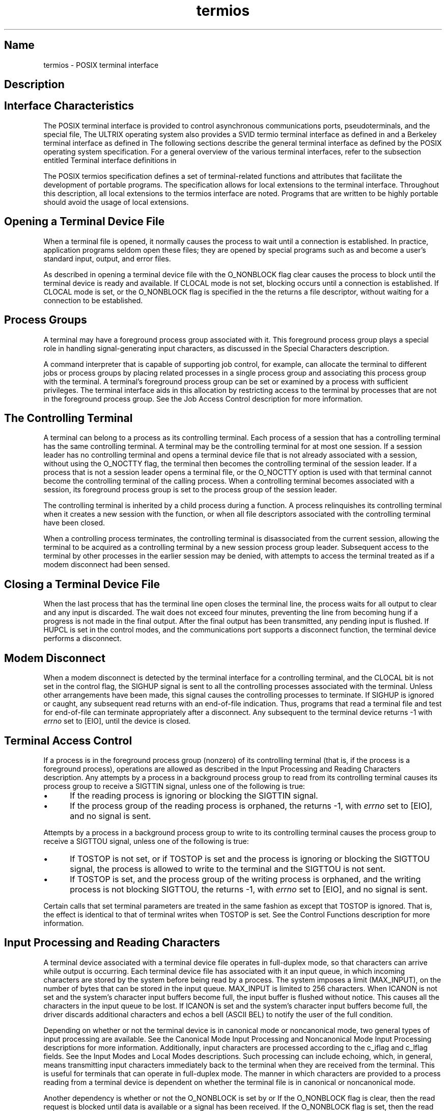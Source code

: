 .TH termios 4
.SH Name
termios \- POSIX terminal interface
.SH Description
.NXR "terminal interface"
.SH Interface Characteristics
The POSIX terminal interface is provided to
control asynchronous communications ports, pseudoterminals, and the special
file,
.PN /dev/tty .
The ULTRIX operating system also provides a SVID termio
terminal interface as defined in 
.MS termio 4
and a Berkeley terminal interface as defined in 
.MS tty 4 .
The following sections describe the general terminal interface as defined
by the POSIX operating system specification.
For a general overview of the various
terminal interfaces, refer to the subsection entitled Terminal 
interface definitions in 
.MS tty 4 .
.PP
The POSIX termios specification defines a set of terminal-related
functions and attributes 
that facilitate the development of portable programs.  The specification
allows for local extensions to the terminal interface.  Throughout this 
description, all local extensions to the termios interface are noted.
Programs that are written to be highly portable should avoid the usage of
local extensions.
.SH Opening a Terminal Device File
When a terminal file is opened, it normally causes the process to wait until
a connection is established.  In practice, application programs seldom open these 
files; they are opened by special programs such as 
.MS getty 8
and become a user's standard input, output, and error files.
.PP
As described in 
.MS open 2 ,
opening a terminal device file with the O_NONBLOCK
flag clear causes the process to block until the terminal device is ready
and available.
If CLOCAL mode is not set, blocking occurs until a connection is 
established.
If CLOCAL mode is set, or the O_NONBLOCK flag is specified in the
.MS open 2 ,
the
.MS open 2
returns a file descriptor, without waiting for a connection to be 
established.
.SH Process Groups
A terminal may have a foreground process group associated with it.  This
foreground process group plays a special role in handling signal-generating
input characters, as discussed in the Special Characters description.
.PP
A command interpreter that is capable of
supporting job control,
.MS csh 1
for example,
can allocate the terminal to different jobs
or process groups by placing related processes in a single process group and
associating this process group with the terminal.
A terminal's foreground
process group can be set or examined by a process with sufficient privileges.
The terminal interface aids in this allocation by restricting access to the
terminal by processes that are not in the foreground process group.  See the Job
Access Control description for more information.
.SH The Controlling Terminal
A terminal can belong to a process as its controlling terminal.  
Each process of a session that has a controlling terminal has the same
controlling terminal.  A terminal may be the controlling terminal for at most
one session.  If a session leader has no controlling terminal and opens a 
terminal device file that is not already associated with a session, without 
using the O_NOCTTY 
.MS open 2
flag, the terminal then becomes the controlling terminal of the session leader.
If a process that is not a session leader opens a terminal file, or the
O_NOCTTY option is used with 
.MS open 2 ,
that terminal cannot become the controlling terminal of the calling
process.  When a controlling terminal becomes associated with a session, its
foreground process group is set to the process group of the session 
leader.
.PP
The controlling terminal is inherited by a child process during a 
.MS fork 2
function.  A process relinquishes its controlling terminal when it 
creates a new session with the 
.MS setsid 2
function, or when all file descriptors associated with the controlling terminal
have been closed.
.PP
When a controlling process
terminates, the controlling terminal
is disassociated from the current session,
allowing
the terminal to be acquired as a controlling terminal by a new session 
process group leader.
Subsequent access to the terminal by other processes in the earlier session
may be denied, with attempts to access the terminal treated as if a modem 
disconnect had been sensed.
.SH Closing a Terminal Device File
When the last process that has the terminal line open closes the terminal
line, the process waits for all output to clear and any input 
is discarded.  The wait does not 
exceed four minutes, preventing the line from becoming hung if a progress is
not made in the final output.  After the final output has been transmitted, any
pending input is flushed.  If HUPCL is set in the control modes, and the
communications port supports a disconnect function, the terminal device 
performs a disconnect.
.SH Modem Disconnect
When a modem disconnect is detected by the terminal interface
for a controlling terminal, 
and the CLOCAL bit is not set in the control flag, the SIGHUP signal
is sent to all the controlling processes associated with the
terminal.  Unless other arrangements have been made, this signal causes the
controlling processes to terminate.  
If SIGHUP is ignored or caught, any subsequent read
returns with an end-of-file indication.  Thus, programs that read a terminal 
file and test for end-of-file can terminate appropriately after a disconnect.
Any subsequent 
.MS write 2
to the terminal device returns \-1 with 
.I errno 
set to [EIO], until the device
is closed.
.SH Terminal Access Control
If a process is in the foreground process group (nonzero) of its
controlling terminal (that is, if the process is a foreground process),
.MS read 2
operations are allowed as described in the Input Processing
and Reading Characters description. 
Any attempts by a process in a background process group to read from its
controlling terminal causes its process group to receive a SIGTTIN
signal, unless one of the following is true:  
.IP \(bu 5
If the reading process is ignoring or blocking the SIGTTIN signal.
.IP \(bu 5
If the process group of the reading process is orphaned, the
.MS read 2
returns \-1, with 
.I errno 
set to [EIO], and no signal is sent.
.PP
Attempts by a process in a background process group to write to its 
controlling terminal causes the process group to receive 
a SIGTTOU
signal, unless one of the following is true:
.IP \(bu 5
If TOSTOP is not set, or if TOSTOP is set and the process is ignoring or 
blocking the SIGTTOU signal, the process is allowed to write to the 
terminal  and the SIGTTOU is not sent.  
.IP \(bu 5
If TOSTOP is set, and the process
group of the writing process is orphaned, and the writing process is not
blocking SIGTTOU, the
.MS write 2
returns \-1, with 
.I errno 
set to [EIO], and no signal is sent.
.PP
Certain calls that set terminal parameters are treated in the same fashion
as
.MS write 2 ,
except that TOSTOP is ignored. That is, the effect is identical to that of
terminal writes when TOSTOP is set.
See the Control Functions description
for more information.
.SH Input Processing and Reading Characters
A terminal device associated with a terminal device file operates in 
full-duplex mode, so that characters can arrive while output is occurring.
Each terminal device file has associated with it an input queue, in which
incoming characters are stored by the system before being read by a process.
The system imposes a limit (MAX_INPUT), on the number of bytes that can be
stored in the input queue.  MAX_INPUT is limited to 256 characters.
When ICANON is not set and
the system's character input buffers become full, the input buffer is
flushed without notice. This causes all the characters in the input queue
to be lost.  If ICANON is set and the system's character input buffers become 
full, the driver discards additional characters and echos a bell
(ASCII BEL) to notify the user of the full condition.
.PP
Depending on whether or not the terminal device is in canonical mode or 
noncanonical mode, two general types of input processing are available.
See the Canonical Mode Input Processing and Noncanonical
Mode Input Processing descriptions for more information.
Additionally, input characters are processed
according to the c_iflag and c_lflag fields. See the Input Modes and Local
Modes descriptions.
Such processing can include echoing, which, in general, means transmitting input
characters immediately back to the terminal when they are received from the
terminal.  This is useful for terminals that can operate in full-duplex mode.
The manner in which characters are provided to a process reading from a 
terminal device is dependent on whether the terminal file is in canonical
or noncanonical mode.
.PP
Another dependency is whether or not the O_NONBLOCK is set by 
.MS open 2 
or 
.MS fcntl 2 .  
If the O_NONBLOCK flag is clear, then the read request
is blocked until data is available or a signal has been received.  If 
the O_NONBLOCK flag is set, then the read request completes, without 
blocking, in one of the following ways:
.IP \(bu 5
If there is enough data available to satisfy the entire request,
the read completes successfully and returns the number of bytes read.
.IP \(bu 5
If there is not enough data available to satisfy the entire request,
the read completes successfully, having read as much data as
possible and returns the number of bytes it was able to read.
.IP \(bu 5
If data is not available, the read returns a \-1, with
.I errno 
set to EAGAIN.
.PP
As stated previously, the availability of data is dependent on
the input processing mode.  The input processing mode can be either
canonical or non-canonical.  The following sections discuss
these modes in detail.
.SH Canonical Mode Input Processing
In canonical mode input processing, terminal input is processed in units of
lines.  A line is delimited by a new-line (\\n) character (ASCII LF),
an end-of-file character (ASCII EOF), or a user-defined 
end-of-line character (EOL) .
See the description of Special Characters for more information 
on EOF and EOL.
.PP
A read request cannot be satisfied until an
entire line has been typed or a signal has been received.  Regardless of
the number of characters requested in the read call, at most one line is
returned.  However, it is not necessary to read a whole line at once; one
or more characters can be requested in a read without losing information.
.PP
MAX_CANON (256) defines the maximum number of input characters the system
can buffer in canonical mode.  When this limit is exceeded, the system 
discards additional input.
.PP
Erase and kill processing occur when either the ERASE or KILL character
is received.  This processing affects data in the
input queue that has not been delimited by a new-line (NL), end-of-file
(EOF), or end-of-line (EOL) character.  The data that is not delimited 
creates the current line.  The ERASE character deletes the last 
character in the current line, if there is any.
The KILL character deletes all data in the current line, if there is any.
The ERASE and KILL characters have no effect if there is no data in the 
current line.
The ERASE and KILL characters themselves are not placed in the input queue.
.PP
The reprint (RPRNT) character retypes pending input beginning on a new
line.  Retyping is automatic, if characters that would normally
be erased from the screen are interspersed with program output.
.SH Noncanonical Mode Input Processing
In noncanonical mode input processing, input characters are not assembled into
lines, and erase and kill processing do not occur.  The values of the special
characters MIN and TIME are used to determine how to process the characters
received.  MIN and TIME are defined by the c_cc array of special control
characters.
.PP
MIN represents the minimum number of characters that should be received when
the read is satisfied (for example, the characters are returned to the user).
TIME is a timer of 0.1 second granularity that is used to time out bursty 
and short term data transmissions.  If MIN is greater than MAX_INPUT (256), the 
value of MIN is truncated to be MAX_INPUT. The four possible values for MIN 
and TIME and examples of their interactions are as follows:
.PP
1.
MIN > 0, TIME > 0.
.br
In this case, TIME serves as an intercharacter timer and is 
activated after the first character is received.  Because it is an 
intercharacter timer, it is reset after a character is received.  The 
interaction between MIN and TIME provokes the intercharacter time to start 
as soon as one character is received. If MIN characters are received before 
the intercharacter timer expires, the read is satisfied. 
.PP
If the timer expires before 
MIN characters are received, the characters received
to that point are returned to the user.  If TIME expires, at least 
one character is returned, because the timer would not have been enabled unless
a character was received.  The read blocks until the MIN and TIME 
mechanisms are activated by the receipt of the first character, 
or a signal is received.
.PP
2.
MIN > 0, TIME = 0.
.br
In this case, the value of TIME is zero, the timer is inactive. However,
MIN is significant.  A pending read is not satisfied until MIN 
characters or a signal are received.  
That is, the pending read sleeps until MIN characters
are received.  A program that uses this example to read record-based 
terminal I/O can indefinitely block the read operation.
.PP
3.
MIN = 0, TIME > 0.
.br
In this case, because MIN = 0, TIME does not represent an intercharacter
timer. Instead, it serves as a read timer that is activated as soon as the 
.MS read 2
function is processed.
A read is satisfied as soon as a single character is received
or the read timer expires.  Note, if the timer expires, a
character is not returned.  If the timer does not expire, a read is only
satisfied if a character is received.  For example, the read
cannot block indefinitely waiting for a character. If a character is not
received within TIME*0.1 seconds after the read is initiated, the read 
returns a value of zero, having read no data.
.PP
4.
MIN = 0, TIME = 0.
.br
In this case, only the  minimum number of characters requested or the 
number of characters currently available are returned without waiting 
for more characters to be input.  In this example, the return is 
immediate.
.PP
The following list summarizes the previous examples:
.IP \(bu 5
The interactions of MIN
and TIME are not symmetric.  For example, when MIN > 0 and TIME = 0,
TIME has no effect.  However, if MIN = 0 and 
TIME > 0, MIN is activated by the receipt of a single character.
.IP \(bu 5
When MIN > 0 and TIME > 0, TIME represents an intercharacter
timer; when MIN = 0, TIME > 0, TIME represents a read timer.
.PP
The previous summary highlights the dual purpose of the MIN and TIME feature.  
Cases 1 and 2 handle burst mode activity (such
as file transfer programs) where a program would like to process at 
least MIN characters at a
time.  In case 1, the intercharacter timer is activated by a user 
as a safety precaution. However, in case 2, it is turned off. 
.PP
Cases 3 and 4 exist to handle single character timed transfers.  These 
examples are readily adaptable to screen-based applications that need 
to know if a character is present in the input queue before refreshing 
the screen.  In case 3, the read is timed. However, in case 4, it is not.
.PP
Note that MIN is always a minimum.  It does not denote
a record length.  That is, if a program performs a read of 20 bytes, MIN
has a value of 10, and there are 25 characters present, 20 characters
are returned to the user.
.SH Writing Characters and Output Processing
When a process writes one or more characters to a terminal device file, 
they are processed according to the c_oflag (see Output Modes).
The terminal interface provides a buffering mechanism.  For example,
when a call to 
.MS write 2
completes, all
of the characters written have been scheduled for transmission to the device,
but the transmission is not necessarily complete.  The characters are
transmitted to the terminal as soon as previously written characters
have output successfully.
.SH Signal Handling
Signals caught during a 
.MS read 2 ,
.MS write 2 ,
or other operation on the file descriptor
associated with the terminal file are handled appropriately, as described in
.MS signal 3 .
.SH Special Characters
Certain characters have special functions on input or output.
These functions are:
.IP "\fBINTR\fR" 11
Special character on input that is recognized if the ISIG flag
is enabled.  Generates a SIGINT signal that is sent to all 
processes in the foreground process group associated with
the terminal. 
If ISIG is set, the INTR character is discarded when processed.
The default value is octal 0177.
.IP "\fBQUIT\fR" 
Special character on input that is recognized if the ISIG flag
is enabled.  Generates a SIGQUIT signal that is sent to all
processes in the foreground process group associated with
the terminal. 
If ISIG is set, the QUIT character is discarded when processed.
The default value is CTRL/| (ASCII FS).
.IP "\fBERASE\fR" 
Special character on input that is recognized if the ICANON 
flag is set.  Erases the last character in the current line.  It cannot
erase beyond the start of a line, as delimited by an NL, EOF,
or EOL character.  
If ICANON is set, the ERASE character is discarded when processed.
The default value is the number sign (#).
.IP "\fBKILL\fR" 
Special character on input that is recognized if the ICANON flag
is set.  Deletes the entire line, as delimited by an NL, EOF, or
EOL character. 
If ICANON is set, the KILL character is discarded when processed.
The default value is the at sign (@).
.IP "\fBEOF\fR" 
Special character on input that is recognized if the ICANON flag
is set. This character is used to generate an end of file (EOF)
from the terminal. 
When received, all the characters waiting to be read are
immediately passed to the program, without waiting for a newline,
and the EOF is discarded.  Thus, if there are no characters
waiting (that is, if the EOF occurred at the beginning of a line),
a byte count of zero is returned from 
.MS read 2 ,
representing an end-of-file indication.  
If ICANON is set, the EOF character is discarded when processed.
The default value is CTRL/D (ASCII EOT).
.IP "\fBNL\fR" 
Special character on input that is recognized if the ICANON flag
is set.  It is the assigned line delimiter (\\n).  It cannot be 
changed.
.IP "\fBEOL\fR" 
Special character on input that is recognized if the ICANON flag
is set.  It is an additional line delimiter, like NL.  The default
value is POSIX_V_DISABLE, which is used to specify that this special
character is ordinarily not used.
.IP "\fBSUSP\fR" 
Special character on input that is recognized if the ISIG flag is
enabled.  Generates a SIGTSTP signal
that is sent to all processes in the foreground process group
associated with the terminal.  This signal is used by the
job control code to change from the current job to the
controlling job.  
If ISIG is set, the SUSP character is discarded when processed.
The default value is CTRL/Z (ASCII SUB).
.IP "\fBSTOP\fR" 
Special character on both input and output that is recognized if
the IXON (input) or IXOFF (output) flag is set.
Can be used to temporarily suspend output.  It is useful with CRT
terminals to prevent output from disappearing before it can be
read.  While output is suspended, STOP characters are ignored and
not read.  
If IXON is set, the STOP character is discarded when processed.
The default value is CTRL/S (ASCII DC3).
.IP "\fBSTART\fR" 
Special character on both input and output that is recognized if 
the IXON (input) or IXOFF (output) flag is set.  Can
be used to resume output that has been suspended by a STOP 
character.  While output is not suspended, START characters are
ignored and not read.  
If IXON is set, the STOP character is discarded when processed.
The default value is CTRL/Q (ASCII DC1).
.IP "\fBCR\fR" 
Special character on input that is recognized if the ICANON flag is
set.  The value is (\\r) and this value is not changeable.
When ICANON and ICRNL are set and 
IGNCR is not set, this character is translated into an NL,
and it has the same effect as an NL character.
.IP "\fBDSUSP\fR" 
Special character on input used as a delayed suspend character.
DSUSP is only recognized if the IEXTEN flag is set.
Similar to the SUSP special character, a SIGTSTP signal is
issued.  The process cannot actually stop until the
next character is input.  
If IEXTEN is set, the DSUSP character is discarded when processed.
The default value is CTRL/Y (ASCII
EM).
.IP "\fBRPRNT\fR" 
Special character on input used to force the present input line
to be re-echoed to the terminal after a newline character.  
RPRNT is only recognized if the IEXTEN flag is set.
If IEXTEN is set, the RPRNT character is discarded when processed.
The default value is CTRL/R (ASCII DC2).
.IP "\fBFLUSH\fR" 
Special character on input that causes output to the terminal
to be flushed until another flush character is typed or more input
is received on the terminal.  
FLUSH is recognized only if the IEXTEN flag is set.
If IEXTEN is set, the FLUSH character is discarded when processed.
The default value is CTRL/O 
(ASCII SI).
.IP "\fBWERASE\fR" 
Special character on input used to erase the preceding word
of the input queue.  The word erase operation erases 
characters up to (and not including) a TAB, NL, space, or backslash
(\\) character.  Word erase cannot erase beyond the start of a
line as delimited by NL, EOF, or EOL. 
WERASE is only recognized if the IEXTEN flag is set.
If IEXTEN is set, the WERASE character is discarded when processed.
The default value is
CTRL/W (ASCII ETB).
.IP "\fBLNEXT\fR" 
Special character on input used to disassociate any special
meaning that the next input character has.  This allows for
the input of characters that would otherwise be interpreted as
special characters. 
LNEXT is only recognized if the IEXTEN flag is set.
If IEXTEN is set, the LNEXT character is discarded when processed.
The default value is CTRL/V (ASCII SYN).
.IP "\fBQUOTE\fR" 
Special character on input used to enter a literal ERASE or
KILL character.  The same functionality could be achieved through
the use of the LNEXT character, but QUOTE is included for
backward compatibility.  The default value is a backslash (\\).
QUOTE is only recognized if the IEXTEN flag is set.
If IEXTEN is set, the QUOTE character is discarded when processed.
.PP
The values for INTR, QUIT, ERASE, KILL, EOF, EOL, SUSP, START, STOP, 
DSUSP, RPRNT, FLUSH
WERASE, LNEXT, and QUOTE 
are changeable to suit individual tastes.
The following special characters are local extensions of DSUSP, RPRNT, FLUSH,
WERASE, LNEXT, and QUOTE.
.PP
Special character functions can be disabled individually by setting them to
the constant POSIX_V_DISABLE, which is defined to be zero.
The POSIX_V_DISABLE character is always read if received, and never causes a 
special character function.  With the exception of NL and EOL, the special
characters cannot be passed up to the reading process.
.PP
If two or more special characters have the same value, the function performed
when that character is received is undefined.  More than one special
character can be set to POSIX_V_DISABLE to disable the control function
normally associated with the special character.
.SH Settable Parameters
Routines that need to control certain terminal I/O characteristics can  do so
by using the termios structure as defined in the header 
.PN <termios.h> .  
The members of this structure include:
.EX
        Member       Member     Description
        Type         Name

struct termios {
	tcflag_t     c_iflag    /* input modes   */
	tcflag_t     c_oflag    /* output modes  */
	tcflag_t     c_cflag    /* control modes */
	tcflag_t     c_lflag    /* local modes   */
	cc_t         c_cc[NCCS] /* control chars */
	cc_t         c_line;    /* line discipline */
}
.EE
.PP
The types tcflag_t and cc_t are defined in the header 
.PN <termios.h> .
.PP
.B Input Modes
.PP
The c_iflag field describes the basic terminal input control:
.PP
.TS
tab(@);
lw(1i) lw(2i).
_
.sp 6p
.HB
Mask Name@Description
.R
.sp 6p
_
.sp 6p
IGNBRK@T{
Ignore the break condition.
T}
BRKINT@T{
Signal interrupt on break.
T}
IGNPAR@T{
Ignore characters with parity errors.
T}
PARMRK@T{
Mark parity errors.
T}
INPCK@T{
Enable input parity check.
T}
ISTRIP@Strip character.
INLCR@T{
Map NL to CR on input.
T}
IGNCR@Ignore CR.
ICRNL@T{
Map CR to NL on input.
T}
IXON@T{
Enable start/stop output control.
T}
IXOFF@T{
Enable start/stop input control.
T}
.sp 6p
_
.TE
.PP
A break condition is defined as a sequence of zero-valued bits that 
continues for more than the time to send one byte.  The entire sequence
of zero-valued bits is interpreted as a single break condition, even if
it continues for a time equivalent to more than one byte.
.PP
If IGNBRK is set, a break condition 
detected on input is ignored, that is, not put on the input queue and
therefore not read by any process.  Otherwise, if BRKINT is set, the break
condition generates a single SIGINT signal and flushes both the input and 
output queues.  If neither IGNBRK or BRKINT is set, a break condition is read
as a single \\0 (ASCII NUL), or, if PARMRK is set, as \\377,\\0,\\0.
.PP
If IGNPAR is set, a byte with a framing or parity error (other than break) is
ignored.
.PP
If PARMRK is set and IGNPAR is not set, 
a character with a framing or parity error (other than break)
that is not ignored is given to the application as the 3-character 
sequence \\377,\\0,X, where \\377, \\0 is a 2-character 
flag preceding each 
sequence and X is the data of the character received in error.  To avoid 
ambiguity in this case, if ISTRIP is not set, a valid character of \\377 is
given to the application as \\377, \\377.  If either IGNPAR or 
PARMRK is set, a framing
or parity error (other than break) that is not ignored is given to the 
application as a single character \\0.
.PP
If INPCK is set, input parity checking is enabled.  If INPCK is not set, input
parity checking is disabled, allowing output parity generation without input
parity errors.  Parity checking can be enabled, even if
parity checking is not enabled.    If parity detection is enabled, but 
input parity checking is disabled, the hardware that
connects to the terminal recognizes the parity bit, but the terminal
special file does not check whether this bit is set correctly or not.
.PP
If ISTRIP is set, valid input characters are first stripped to seven bits; 
otherwise, all eight bits are processed.
.PP
If INLCR is set, a received NL character is translated into a CR character.  If
IGNCR is set, a received CR character is ignored (not read).  
If IGNCR is not set and
ICRNL is set, a received CR character is translated into a NL character.
.PP
If IXON is set, start/stop output control is enabled.  A received STOP 
character suspends output and a received START character restarts output.  When
IXON is set, START and STOP characters are not read, but merely perform flow
control functions.  When IXON is not set, the START and STOP characters 
are read.
.PP
If IXOFF is set, start/stop input control is enabled.  The system transmits
STOP characters which cause the terminal device to stop
transmitting data when the number of characters in the input
queue attempt to exceed MAX_INPUT (256).  As soon as the device can 
continue transmitting data without risk of an overflow, START characters are 
transmitted which cause the terminal device to resume transmitting data.
.PP
The initial input control value after 
.MS open 2
is 0 (all settings off).
.PP
.B Output Modes
.PP
The c_oflag field specifies the terminal interface's treatment of output.
Because OPOST is the only output flag defined by the POSIX standard, all of
the other definitions are local extensions to the standard.  
.PP
.TS
tab(@);
lw(1i) lw(2i).
_
.sp 6p
.HB
Mask Name@Description
.R
.sp 6p
_
.sp 6p
OPOST@Postprocess output.
OLCUC@T{
Map lower case to upper on output.
T}
ONLCR@T{
Map NL to CR-NL on output.
T}
OCRNL@T{
Map CR to NL on output.
T}
ONOCR@T{
No CR output at column 0.
T}
ONLRET@T{
NL performs CR function.
T}
OFILL@T{
Use fill characters for delay.
T}
OFDEL@T{
Fill is DEL, else NUL.
T}

NLDLY@T{
Select new-line delays:
T}
NL0@T{
New-line delay type 0.
T}
NL1@T{
New-line delay type 1.
T}

CRDLY@T{
Select carriage-return delays:
T}
CR0@T{
Carriage-return delay type 0.
T}
CR1@T{
Carriage-return delay type 1.
T}
CR2@T{
Carriage-return delay type 2.
T}
CR3@T{
Carriage-return delay type 3.
T}

TABDLY@T{
Select horizontal-tab delays:
T}
TAB0@T{
Horizontal-tab delay type 0.
T}
TAB1@T{
Horizontal-tab delay type 1.
T}
TAB2@T{
Horizontal-tab delay type 2.
T}
TAB3@T{
Expand tabs to spaces.
T}

BSDLY@T{
Select backspace delays:
T}
BS0@T{
Backspace delay type 0.
T}
BS1@T{
Backspace delay type 1.
T}

VTDLY@T{
Select vertical-tab delays:
T}
VT0@T{
Vertical-tab delay type 0.
T}
VT1@T{
Vertical-tab delay type 1.
T}

FFDLY@T{
Select form-feed delays:
T}
FF0@T{
Form-feed delay type 0.
T}
FF1@T{
Form-feed delay type 1.
T}
.sp 6p
_
.TE
.PP
If OPOST is set, output characters are post-processed as
indicated by the remaining flags. Otherwise, characters are
transmitted without change.
.PP
If OLCUC is set, a lowercase letter is
transmitted as the corresponding uppercase letter.  This
function is often used in conjunction with IUCLC.
.PP
If ONLCR is set, the NL character is transmitted as the CR-NL
character pair.  If OCRNL is set, the CR character is
transmitted as the NL character.  If ONOCR is set, no CR
character is transmitted when at column 0 (first position).
If ONLRET is set, the NL character is assumed to do the
carriage-return function; the column pointer is set to
0, and the delays specified for CR are used.  Otherwise
the NL character is assumed to do just the line-feed function;
the column pointer remains unchanged.  The column
pointer is also set to 0 if the CR character is actually
transmitted.
.PP
Delay bits specify transmission stops that allow mechanical or 
other movement when certain characters are
sent to the terminal.  In all cases, a value of 0 indicates
no delay.  If OFILL is set, fill characters are 
transmitted for delay instead of a timed delay.  This is
useful for high baud rate terminals which need only a
minimal delay.  If OFDEL is set, the fill character is DEL.
Otherwise, it is NUL.
.PP
The delay specifications for NLDLY, CRDLY, TABDLY, BSDLY, VTDLY and
FFDLY are meant to serve as masks for the respective delay field.
.PP
If a form-feed or vertical-tab delay is specified, either delay lasts
approximately two seconds.
.PP
New-line delay lasts about 0.10 seconds.  If ONLRET is set,
the carriage-return delays are used instead of the new-line
delays.  If OFILL is set, two fill characters are transmitted.
.PP
Carriage-return delay for type 1 depends on the current
column position, type 2 is approximately 0.10 seconds, and type 3 is
approximately 0.15 seconds.  If OFILL is set, delay type 1 transmits
two fill characters, and type 2, four fill characters.
.PP
Horizontal-tab delay type 1 depends on the current
column position.  Type 2 is approximately 0.10 seconds.  Type 3
specifies that tabs are to be expanded into spaces.  If
OFILL is set, two fill characters are transmitted for
any delay.
.PP
Backspace delay lasts about 0.05 seconds.  If OFILL is set,
one fill character is transmitted.
.PP
The actual delays depend on line speed and system load.
.PP
The initial output control value after open(2) is 0 (all settings off).
.PP
.B Control Modes
.PP
The c_cflag field describes the hardware control of the terminal:
.PP
.TS
tab(@);
lw(1i) lw(2i).
_
.sp 6p
.HB
Mask Name@Description
.R
.sp 6p
_
.sp 6p
CSIZE@Character size:
CS5@5 bits
CS6@6 bits
CS7@7 bits
CS8@8 bits

CSTOPB@T{
Send two stop bits, else one.
T}
CREAD@Enable receiver.
PARENB@Parity enable.
PARODD@T{
Odd parity, else even.
T}
HUPCL@T{
Hung up on last close.
T}
CLOCAL@T{
Ignore modem status lines.
T}
TAUTOFLOW@T{
Use hardware monitored flow control.
T}
.sp 6p
_
.TE
.PP
In addition, the input and output baud rates are also stored in the c_cflag 
field.  The following values are supported:
.PP
.TS
tab(@);
ll.
_
.sp 6p
.HB
Name@Description
.R
.sp 6p
_
.sp 6p
B0@Hang up
B50@50 baud
B75@75 baud
B110@110 baud
B134@134.5 baud
B150@150 baud
B300@300 baud
B600@600 baud
B1200@1200 baud
B1800@1800 baud
B2400@2400 baud
B4800@4800 baud
B9600@9600 baud
B19200@19200 baud
B38400@38400 baud
.sp 6p
_
.TE
.PP
The following interfaces are provided for getting and setting the values
of the input and output baud rates in the 
.PN termios 
structure.  The effects on
the terminal device do not become effective until the 
.PN tcsetattr() 
function is successfully called.
.EX
speed_t cfgetospeed (termios_p)
struct termios *termios_p;
         
int cfsetospeed (termios_p, speed)
struct termios *termios_p;
speed_t speed;

speed_t cfgetispeed (termios_p)
struct termios *termios_p;

int cfsetispeed (termios_p, speed)
struct termios *termios_p;
speed_t speed;
.EE
The type speed_t is defined in 
.PN <termio.h> .
.PP
The 
.I termios_p 
argument is a pointer to a termios structure that allows
the c_cflag field to be manipulated.
The cfgetospeed() returns the output baud rate stored in cflag.
.PP
Additionally, the
cfsetospeed() sets the output baud rate stored in the cflag to speed.
The zero baud rate, B0, is used to terminate the
connection.  If B0 is specified, the modem control line can no longer be
asserted.  Normally, this disconnects the line.
Both cfsetispeed() and cfsetospeed() return a value of zero if successful
and \-1 to indicate error.
.PP
The cfgetispeed() returns the input baud rate stored in cflag.
.PP
The cfsetispeed() sets the input baud rate stored in cflag to speed.  If the
input baud rate is set to zero, the input baud rate is specified by the
value of the output baud rate.  For any particular hardware, unsupported baud
rates are ignored.  This refers to changes and baud rates not supported by
the hardware, and to changes setting the input and output baud rates to
different values if the hardware does not support this.
.PP
The CSIZE bits specify the character size in bits for both transmission and
reception.  This size does not include the parity bit, if any.  If CSTOPB
is set, two stop bits are used, otherwise one stop bit.  For example, at 
110 baud, two stop bits are normally used.
.PP
If CREAD is set, the receiver is enabled.  Otherwise, no characters 
are received.
.PP
If PARENB is set, parity generation and detection is enabled and a parity bit is
added to each character.  If parity is enabled, PARODD specifies odd parity, if
set. Otherwise, even parity is used.
.PP
If TAUTOFLOW is set, hardware monitored flow control is performed, if the
hardware supports this functionality.  In this mode, the hardware terminal
multiplexer suspends output upon receipt of a STOP character (ASCII DC3).
The hardware resumes output after a START character (ASCII DC1) has been
received.  The advantage of this mode is that it provides quick response to
flow control characters which would be useful in preventing overflow
of the terminal device's input buffer.  TAUTOFLOW is a local extension to the
termios specification.
.PP
If HUPCL is set, the modem control lines for the port are lowered when the
last process with the port open closes the port or the process terminates.
The modem connection is broken.  If HUPCL is not set, the control lines
are not altered.
.PP
If CLOCAL is set, a connection does not depend on the state of the modem status
lines.
If CLOCAL is clear, the modem status lines are monitored.
CLOCAL is typically used by direct connect terminal lines.
.PP
Under normal circumstances, a call to the open(2) function waits for the
modem connection to complete.  However, if the O_NONBLOCK flag is set,
or, if CLOCAL has been set, the 
.MS open 2
function returns 
immediately without waiting for the connection.
For further information, see
.MS open 2 .
For those files on which the 
connection has not been established, or on which a modem disconnect has
occurred, and for which CLOCAL is not set, both 
.MS read 2
and 
.MS write 2
return a zero character count.  For 
.MS read 2 ,
this is equivalent to an end-of-file condition.
.PP
The initial hardware control value after open(2) is CS8, CREAD, HUPCL, B300.
.PP
.B Local Modes
.PP
The c_lflag field of the argument structure is used to control various 
functions.
.PP
.TS
tab(@);
lw(1i) lw(3i).
_
.sp 6p
.HB
Mask Name@Description
.R
.sp 6p
_
.sp 6p
ISIG@Enable signals
ICANON@T{
Canonical input (erase and kill processing).
T}
NOFLSH@T{
Disable flush after interrupt, quit, or suspend.
T}
TOSTOP@T{
Send SIGTTOU for background output.
T}
ECHO@Enable echo.
ECHOE@T{
Echo ERASE as an error-correcting backspace.
T}
ECHOK@Echo KILL.
ECHONL@Echo \\n.
IEXTEN@Enable extended (implementation defined) functions.
TCTLECH@T{
Echo input control chars as ^char, delete as ^?.
T}
TCRTKIL@T{
BS-space-BS erase entire line on kill.
T}
TPRTERA@T{
Hard-copy terminal erase mode using \char.
T}
.sp 6p
_
.TE
.PP
If ISIG is set, each input character is checked against the special control
characters INTR, QUIT, and SUSP.  If an input 
character matches one of these control characters, the function associated
with that character is performed.  If ISIG is not set, no checking is done.
Thus, these special input functions are possible only if ISIG is set.
.PP
If ICANON is set, canonical processing is enabled.  This enables the erase, 
word erase, reprint,
and kill edit functions, and the assembly of input characters into lines
delimited by NL, EOF, and EOL, as described in Canonical Mode Input Processing.
.PP
If ICANON is not set, 
.MS read 2
requests are satisfied directly from the input
queue.  A 
.MS read 2
is not satisfied until at least MIN characters have been
received or the timeout value TIME expired between characters.  The time value
represents tenths of seconds.  See the Noncanonical Mode Input Processing 
section for more details.
.PP
If NOFLSH is set, the normal flush of the input and output queues associated 
with the INTR, QUIT, and SUSP characters is not done.
.PP
If TOSTOP is set, the signal SIGTTOU is sent to the
process group of a process that tries to write to its controlling terminal, if
it is not in the foreground process group for that terminal.  This signal,
by default, stops the members of the process group.  Otherwise, the output 
generated by that process is output to the current output stream.  Processes
that are holding or ignoring SIGTTOU signals are accepted and allowed to 
produce output and the SIGTTOU signal is not sent.
.PP
If ECHO is set, input characters are echoed back to the terminal.  If ECHO is 
not set, input characters are not echoed.
.PP
The echo functions (ECHOE, ECHOK, ECHONL, TCTLECH, TCRTKIL, and TPRTERA) are
performed if ICANON is set.
.PP
If ECHOE and ICANON are set, 
the ERASE character causes the terminal to erase the last
character in the current line from the display, if possible.
.PP
If ECHOK and ICANON are set, the KILL character, either the terminal erases the
line from the display or echoes the \\n character after the KILL character.
.PP
If ECHONL and ICANON are set, 
the \\n character is echoed even if ECHO is not set.
.PP
If IEXTEN is set, implementation defined functions are recognized from the 
input data.  In this manner the DSUSP, RPRNT, FLUSH, WERASE, LNEXT, and QUOTE
special characters in the c_cc array are only recognized if the IEXTEN
flag is set. 
.PP
If TCTLECH is set, all control characters are echoed as ^X, where X is the
character obtained by adding the octal value of the character A (100) to
the octal code for the control character.  In this context, a control character
is defined to be a character whose octal value is less than 37.
The following control characters
are excluded from TCTLECH operations: ASCII NL, ASCII TAB, as well as control
characters that are defined in the c_cc array but are not returned to 
user programs (such as START and STOP).  
TCTLECH is a local extension to the local modes.
.PP
If TCRTKIL is set, the response to a kill character is to erase the
present input line through a sequence of backspace-space-backspace.
TCRTKIL is a local extension to the local modes.
.PP
If TCRTERA is set, characters that are logically erased are printed out
backwards preceded by a backslash (\\) and followed by a slash (/).  
This mode is useful when a hard-copy terminal is in use.
TCRTERA is a local extension to the local modes.
.PP
The initial local control value after 
open (2) is 0 (all bits clear).
.PP
.B Special Control Characters
.PP
The special control characters values are defined by the array c_cc.  The
subscript name and description for each element in both canonical and
noncanonical modes are as follows.
.PP
.TS
tab(@);
ll.
_
.sp 6p
.HB
Subscript@Description
.R
.sp 6p
_
.sp 6p
VINTR (INTR)@Interrupt character
VQUIT (QUIT)@Quit character
VERASE (ERASE)@Erase character
VKILL (KILL)@Kill character
VEOF (EOF)@T{
End-of-file character
T}
VEOL (EOL)@T{
End-of-line character
T}
VMIN (MIN)@T{
Value for noncanonical reads
T}
VTIME (TIME)@T{
Value for noncanonical reads
T}
VSTART (START)@Start character
VSTOP (STOP)@Stop character
VSUSP (SUSP)@Suspend character
VDSUSP (DSUSP)@T{
Delayed suspend character
T}
VRPRNT (RPRNT)@Reprint character
VFLUSH (FLUSH)@Flush character
VWERASE (WERASE)@Word erase character
VLNEXT (LNEXT)@T{
Literal next character
T}
VQUOTE (QUOTE)@T{
Erase and kill quoting character
T}
.sp 6p
_
.TE
.PP
The following subscripts are local extensions to the c_cc array:
VDSUSP, VRPRNT, VFLUSH, VWERASE, VLNEXT, and VQUOTE.
The constant NCCS defines the total number of elements in the c_cc array.
.PP
Setting the value of a special character to POSIX_V_DISABLE causes that
function to be disabled; that is, no input data will be recognized as the
disabled special character.  If ICANON is not set, the value of POSIX_V_DISABLE
has no special meaning for the VMIN and VTIME entries of the c_cc array.
.PP
.B Line Discipline
.PP
The c_line field of the termios data structure is used to
specify the line discipline.  
Support is provided for the
basic termios line discipline only.  For this reason, the
value of this field should be set to 
the value TERMIODISC (the default value) by convention.  The value of c_line
is reset to TERMIODISC by the system, if attempts are
made to set c_line to other values.  This field is a local
extension. 
.PP
.SH Control Functions
.PP 
The functions that are used to control the general terminal function are 
described in this section.  
Unless otherwise noted for a specific command, these functions are restricted
from use by background processes.  Attempts to perform these operations  
cause the process group to be sent a SIGTTOU signal.  If the calling process is
blocking or ignoring SIGTTOU signals, the process is allowed to perform the
operation and the SIGTTOU signal is not sent.
.PP
In all the functions, 
.I fildes 
is an 
open 
file descriptor.
However, the functions affect the underlying terminal file, not just the
open instance associated with the file descriptor.
.PP
.B Get and Set State
.PP
Functions: 
.PN tcgetattr() ,
.PN tcsetattr()
.PP
.B Syntax
.EX
#include <termios.h>

int tcgetattr (fildes, termios_p)
int fildes;
struct termios *termios_p;

int tcsetattr (fildes, optional_actions, termios_p)
int fildes;
int optional_actions;
struct termios *termios_p;
.EE
.B Description
.PP
The 
.PN tcgetattr() 
function retrieves the parameters associated with the object
referred to by 
.I fildes 
and store them in the 
.PN termios 
structure referenced by
.I termios_p .
This function is allowed from a background process; however, the
information can be subsequently changed by a foreground process.
.PP
The 
.PN tcsetattr() 
function sets the parameters associated with the terminal
from the 
.PN termios 
structure referenced by 
.I termios_p 
as follows:
.IP \(bu 5
If 
.I optional_actions 
is TCSANOW, the change occurs immediately.
.IP \(bu
If 
.I optional_actions 
is TCSADRAIN, the change occurs after all
output written to 
.I fildes 
has been transmitted.  This function should
be used when changing parameters that affect output.
.IP \(bu
If 
.I optional_actions 
is TCSADFLUSH, the change occurs after all
output written to the object referred to by 
.I fildes 
has been transmitted,
and all input that has been received but not read is discarded
before the change is made.
.PP
.B Returns
.PP
Upon successful completion, a value of zero is returned.  Otherwise, a value
of \-1 is returned and 
.I errno 
is set to indicate the error.
.PP
.B Errors
.PP
If any of the following conditions occur, the 
.PN tcgetattr() 
function returns \-1 and sets 
.I errno 
to the corresponding value:
.IP "\fB[EBADF]\fP" 12
The 
.I fildes 
argument is not a valid file descriptor.
.IP "\fB[EINVAL]\fP"
The device does not support the 
.PN tcgetattr() 
function.
.IP "\fB[ENOTTY]\fP"
The file associated with 
.I fildes 
is not a terminal.
.PP
If any of the following conditions occur, the 
.PN tcsetattr() 
function returns \-1 and sets 
.I errno 
to the corresponding value:
.IP "\fB[EBADF]\fP" 12
The 
.I fildes 
argument is not a valid file descriptor.
.IP "\fB[EINVAL]\fP"
The device does not support the 
.PN tcsetatr() 
function, or the 
.I optional_actions 
argument is not a proper value.
.IP "\fB[ENOTTY]\fP"
The file associated with 
.I fildes 
is not a terminal.
.PP
.B Line Control Functions
.PP
Functions: 
.PN tcsendbreak() , 
.PN tcdrain() , 
.PN tcflush() , 
.PN tcflow()
.PP
.B Syntax
.EX
#include <termios.h>

int tcsendbreak (fildes, duration)
int fildes;
int duration;

int tcdrain (fildes)
int fildes;

int tcflush (fildes, queue_selector)
int fildes;
int queue_selector;

int tcflow (fildes, action)
int fildes;
int action;
.EE
.B Description
.PP
The 
.PN tcsendbreak() 
function sends a ``break'' that is a 
continuous stream of zero-valued bits for a specific duration.  If duration
is zero, it sends zero-valued bits for 0.25 seconds.  If duration is
greater than zero, it sends zero-valued bits for duration*0.1 seconds.
If the object referred to by 
.I fildes 
.is not an asynchronous serial connection,
no break sequence is generated.
.PP
The 
.PN tcdrain() 
function waits until all output written to the object 
referred to by 
.I fildes 
has been transmitted.
.PP
The 
.PN tcflush() 
function discards data written to the object referred to by
.I fildes 
but not transmitted, or data received but not read, depending on the 
value of 
.I queue_selector:
.IP \(bu 5
If 
.I queue_selector 
is TCIFLUSH, it flushes data received but not read.
.IP \(bu 5
If 
.I queue_selector 
is TCOFLUSH, it flushes data written but not
transmitted.
.IP \(bu 5
If 
.I queue_selector 
is TCIOFLUSH, it flushes both data received but not
read, and data written but not transmitted.
.PP
The 
.PN tcflow() 
function suspends transmission or reception of data on the 
object referred to by 
.I fildes , 
depending on the value of 
.I action:
.IP \(bu 5
If 
.I action 
is TCOOFF, it suspends output.
.IP \(bu 5
If 
.I action 
is TCOON, it restarts suspended output.
.IP \(bu 5
If 
.I action 
is TCIOFF, the system transmits a STOP character, which is
intended to cause the terminal device to stop transmitting data to the
system.
.IP \(bu 5
If 
.I action 
is TCION, the system transmits a START character, which is
intended to cause the terminal device to resume transmitting data to the
system.
.IP \(bu 5
The default on open of a terminal file is that neither its input nor its
output is suspended.  
.PP
.B Returns
.PP
Upon successful completion, a value of zero is returned.  Otherwise, a value
of \-1 is returned and 
.I errno 
is set to indicate the error.
.PP
.B Errors
.PP
If any of the following conditions occur, the 
.PN tcsendbreak() 
function returns \-1 and sets 
.I errno 
to the corresponding value:
.IP "\fB[EBADF]\fP" 12
The 
.I fildes 
argument is not a valid file descriptor.
.IP "\fB[EINVAL]\fP" 
The device does not support the 
.PN tcsendbreak() 
function.
.IP "\fB[ENOTTY]\fP"
The file associated with 
.I fildes 
is not a terminal.
.PP
If any of the following conditions occur, the 
.PN tcdrain() 
function returns \-1 and sets 
.I errno 
to the corresponding value:
.IP "\fB[EBADF]\fP" 12
The 
.I fildes 
argument is not a valid file descriptor.
.IP "\fB[EINVAL]\fP"
The device does not support the 
.PN tcdrain() 
function.
.IP "\fB[ENOTTY]\fP"
The file associated with 
.I fildes 
is not a terminal.
.IP "\fB[EINTR]\fP"
A signal interrupted the 
.PN tcdrain() 
function.
.PP
If any of the following conditions occur, the 
.PN tcflush() 
function returns \-1 and sets 
.I errno 
to the corresponding value:
.IP "\fB[EBADF]\fP" 12
The 
.I fildes 
argument is not a valid file descriptor.
.IP "\fB[EINVAL]\fP"
The device does not support the 
.PN tcflush() 
function, or the 
.I queue_selector 
argument is not a proper value.
.IP "\fB[ENOTTY]\fP"
The file associated with 
.I fildes 
is not a terminal.
.PP
If any of the following conditions occur, the 
.PN tcflow() 
function returns \-1 and sets 
.I errno 
to the corresponding value:
.IP "\fB[EBADF]\fP" 12
The 
.I fildes 
argument is not a valid file descriptor.
.IP "\fB[EINVAL]\fP"
The device does not support the 
.PN tcflow() 
function, or the
.I action 
argument is not a proper value.
.IP "\fB[ENOTTY]\fP"
The file associated with 
.I fildes 
is not a terminal.
.PP
.B Get Foreground Process Group Id
.PP
Function: 
.PN tcgetpgrp()
.PP
.B Synopsis
.EX 
#include <sys/types.h>
#include <termios.h>

pid_t tcgetpgrp (fildes)
int fildes;
.EE
.B Description
.PP
The 
.PN tcgetpgrp() 
function returns the value of the process group ID of the
foreground process group associated with the terminal.
.PP
The 
.PN tcgetpgrp() 
function is allowed from a background process; however, the
information can be subsequently changed by a foreground process.
.PP
.B Returns
.PP
Upon successful completion, 
.PN tcgetpgrp() 
retuns the process group ID of the
foreground process group associated with the terminal.  Otherwise, a value
of \-1 is returned and 
.I errno 
is set to indicate the error.
.PP
.B Errors
.PP
If any of the following conditions occur, the 
.PN tcgetpgrp() 
function returns \-1 and sets 
.I errno 
to the corresponding value:
.IP "\fB[EBADF]\fP" 12
The 
.I fildes 
argument is not a valid file descriptor.
.IP "\fB[EINVAL]\fP"
This function is not allowed for the device associated with the 
.I fildes 
argument.
.IP "\fB[ENOTTY]\fP"
The calling process does not have a controlling terminal or the file is
not the controlling terminal.
.PP
.B Set Foreground Process Group ID
.PP
Function: 
.PN tcsetpgrp()
.PP
.B Synopsis
.EX
#include <sys/types.h>
#include <termios.h>

int tcsetpgrp (fildes, pgrp_id)
int fildes;
pid_t pgrp_id;
.EE
.PP
.B Description
.PP
If the process has a controlling terminal, the 
.PN tcsetpgrp() 
function sets
the foreground process group ID associated with the terminal to 
.I pgrp_id.
The file associated with 
.I fildes 
must be the controlling terminal of the calling process,  
and the controlling terminal must be currently associated with the session
of the calling process.  The value of 
.I pgrp_id 
must match a process group
ID of a process in the same session as the calling process.
.PP
.B Returns
.PP
Upon successful completion, 
.PN tcsetpgrp() 
returns a value of zero.  Otherwise, a
value of \-1 is returned and 
.I errno 
is set to indicate the error.
.PP
.B Errors
.PP
If any of the following conditions occur, the 
.PN tcsetpgrp()
function returns \-1 and sets 
.I errno 
to the corresponding value:
.IP "\fB[EBADF]\fP" 12
The 
.I fildes 
argument is not a valid file descriptor.
.IP "\fB[EINVAL]\fP"
This function is not allowed for the device associated with the
.I fildes 
argument or the value of 
.I pgrp_id 
argument is less than or
equal to zero, or exceeds {PID_MAX}.
.IP "\fB[ENOTTY]\fP"
The calling process does not have a controlling terminal or the file
is not the controlling terminal, or the controlling terminal is no 
longer associated with the session of the calling process.
.IP "\fB[EPERM]\fP"
The value of the 
.I pgrp_id 
argument does not match the process group ID of a 
process in the same session as the calling process.
.RE
.SH See Also
csh(1), stty(1), tset(1), ioctl(2), sigvec(2), setsid(2), termio(4), getty(8)
